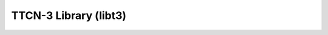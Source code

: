 TTCN-3 Library (libt3)
============================

.. image:: https://badge.fury.io/py/libt3.svg
    :target: http://badge.fury.io/py/libt3
    :alt: PyPI version
